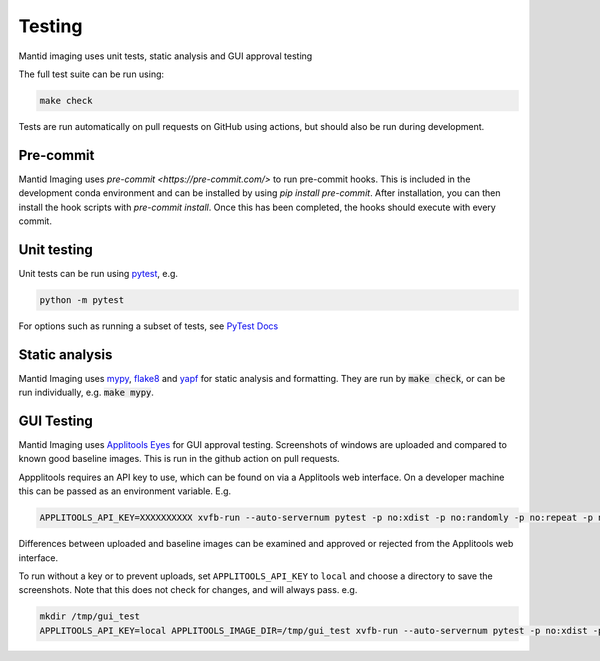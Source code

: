 Testing
=======

Mantid imaging uses unit tests, static analysis and GUI approval testing

The full test suite can be run using:

.. code ::

    make check

Tests are run automatically on pull requests on GitHub using actions, but should also be run during development.

Pre-commit
----------

Mantid Imaging uses `pre-commit <https://pre-commit.com/>` to run pre-commit hooks. This is included in the development
conda environment and can be installed by using `pip install pre-commit`. After installation, you can then install the
hook scripts with `pre-commit install`. Once this has been completed, the hooks should execute with every commit.

Unit testing
------------

Unit tests can be run using `pytest <https://docs.pytest.org/>`_, e.g.

.. code::

    python -m pytest

For options such as running a subset of tests, see `PyTest Docs <https://docs.pytest.org/en/stable/usage.html>`_


Static analysis
---------------

Mantid Imaging uses `mypy <http://mypy-lang.org/>`_, `flake8 <https://flake8.pycqa.org/>`_ and `yapf <https://github.com/google/yapf>`_ for static analysis and formatting. They are run by :code:`make check`, or can be run individually, e.g. :code:`make mypy`.


GUI Testing
-----------

Mantid Imaging uses `Applitools Eyes <https://applitools.com/products-eyes/>`_ for GUI approval testing. Screenshots of windows are uploaded and compared to known good baseline images. This is run in the github action on pull requests.

Appplitools requires an API key to use, which can be found on via a Applitools web interface. On a developer machine this can be passed as an environment variable. E.g.

.. code::

    APPLITOOLS_API_KEY=XXXXXXXXXX xvfb-run --auto-servernum pytest -p no:xdist -p no:randomly -p no:repeat -p no:cov mantidimaging/eyes_tests

Differences between uploaded and baseline images can be examined and approved or rejected from the Applitools web interface.

To run without a key or to prevent uploads, set ``APPLITOOLS_API_KEY`` to ``local`` and choose a directory to save the screenshots. Note that this does not check for changes, and will always pass. e.g.

.. code::

    mkdir /tmp/gui_test
    APPLITOOLS_API_KEY=local APPLITOOLS_IMAGE_DIR=/tmp/gui_test xvfb-run --auto-servernum pytest -p no:xdist -p no:randomly -p no:repeat -p no:cov mantidimaging/eyes_tests
